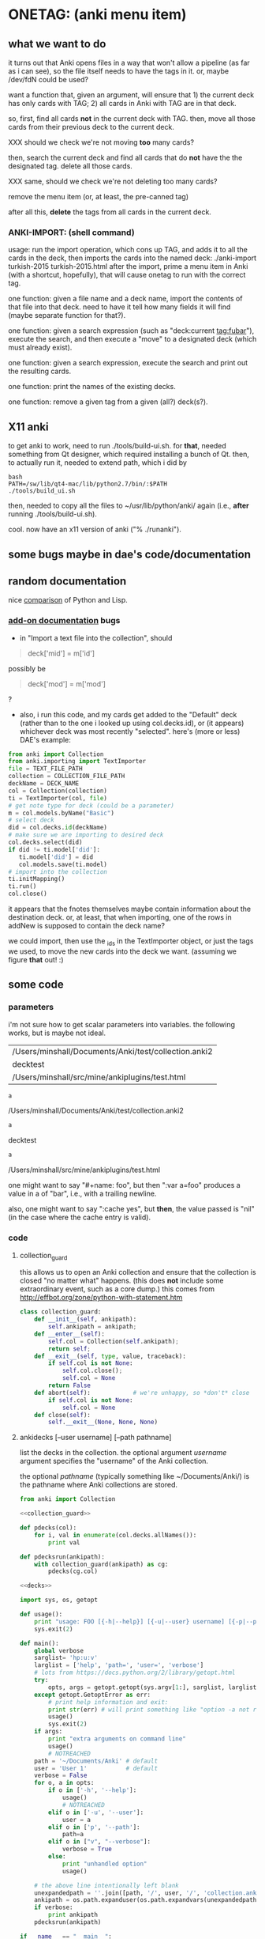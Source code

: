 * ONETAG: (anki menu item)

** what we want to do

it turns out that Anki opens files in a way that won't allow a
pipeline (as far as i can see), so the file itself needs to have the
tags in it.  or, maybe /dev/fdN could be used?

want a function that, given an argument, will ensure that 1) the
current deck has only cards with TAG; 2) all cards in Anki with TAG
are in that deck.

so, first, find all cards *not* in the current deck with TAG.  then,
move all those cards from their previous deck to the current deck.

XXX should we check we're not moving *too* many cards?

then, search the current deck and find all cards that do *not* have
the the designated tag.  delete all those cards.

XXX same, should we check we're not deleting too many cards?

remove the menu item (or, at least, the pre-canned tag)

after all this, *delete* the tags from all cards in the current
deck.

*** ANKI-IMPORT: (shell command)
usage: run the import operation, which cons up TAG, and adds it to
all the cards in the deck, then imports the cards into the named
deck: ./anki-import turkish-2015 turkish-2015.html after the import,
prime a menu item in Anki (with a shortcut, hopefully), that will
cause onetag to run with the correct tag.

one function: given a file name and a deck name, import the contents
of that file into that deck.  need to have it tell how many fields
it will find (maybe separate function for that?).

one function: given a search expression (such as "deck:current
tag:fubar"), execute the search, and then execute a "move" to a
designated deck (which must already exist).

one function: given a search expression, execute the search and
print out the resulting cards.

one function: print the names of the existing decks.

one function: remove a given tag from a given (all?) deck(s?).


** X11 anki

to get anki to work, need to run ./tools/build-ui.sh.  for *that*,
needed something from Qt designer, which required installing a bunch
of Qt.  then, to actually run it, needed to extend path, which i did
by
#+BEGIN_EXAMPLE
bash
PATH=/sw/lib/qt4-mac/lib/python2.7/bin/:$PATH
./tools/build_ui.sh 
#+END_EXAMPLE
then, needed to copy all the files to ~/usr/lib/python/anki/ again
(i.e., *after* running ./tools/build-ui.sh).

cool.  now have an x11 version of anki ("% ./runanki").

** some bugs maybe in dae's code/documentation

** random documentation

nice [[http://www.norvig.com/python-lisp.html][comparison]] of Python and Lisp.

*** [[http://ankisrs.net/docs/addons.html][add-on documentation]] bugs

+ in "Import a text file into the collection", should
#+BEGIN_QUOTE
deck['mid'] = m['id']
#+END_QUOTE
possibly be
#+BEGIN_QUOTE
deck['mod'] = m['mod']
#+END_QUOTE
?

+ also, i run this code, and my cards get added to the "Default" deck
  (rather than to the one i looked up using col.decks.id), or (it
  appears) whichever deck was most recently "selected".  here's (more
  or less) DAE's example:
#+BEGIN_SRC python :session ps :var TEXT_FILE_PATH="/Users/minshall/src/mine/ankiplugins/test.html" :var COLLECTION_FILE_PATH=anki2 :var DECK_NAME=deckname
  from anki import Collection
  from anki.importing import TextImporter
  file = TEXT_FILE_PATH
  collection = COLLECTION_FILE_PATH
  deckName = DECK_NAME
  col = Collection(collection)
  ti = TextImporter(col, file)
  # get note type for deck (could be a parameter)
  m = col.models.byName("Basic")
  # select deck
  did = col.decks.id(deckName)
  # make sure we are importing to desired deck
  col.decks.select(did)
  if did != ti.model['did']:
     ti.model['did'] = did
     col.models.save(ti.model)
  # import into the collection
  ti.initMapping()
  ti.run()
  col.close()
#+END_SRC

#+RESULTS:

  it appears that the fnotes themselves maybe contain information
  about the destination deck.  or, at least, that when importing, one
  of the rows in addNew is supposed to contain the deck name?

  we could import, then use the _ids in the TextImporter object, or
  just the tags we used, to move the new cards into the deck we want.
  (assuming we figure *that* out! :)

** some code

*** parameters

i'm not sure how to get scalar parameters into variables.  the
following works, but is maybe not ideal.

#+name: parameters
| /Users/minshall/Documents/Anki/test/collection.anki2 |
| decktest                                             |
| /Users/minshall/src/mine/ankiplugins/test.html       |

#+name: anki2
#+BEGIN_SRC python :var a=parameters[0,0] :results results raw
a
#+END_SRC

#+RESULTS[90f772dc0313b916f2f89b493f51aef5d5351cf8]: anki2
/Users/minshall/Documents/Anki/test/collection.anki2

#+name: deckname
#+BEGIN_SRC python :var a=parameters[1,0] :results results raw
a
#+END_SRC

#+RESULTS[fe3bb60a68b6853fa7d7b2e7bb50abe431ff3935]: deckname
decktest

#+name: imfile
#+BEGIN_SRC python :var a=parameters[2,0] :results results raw
a
#+END_SRC

#+RESULTS[fc56904fc33ce7b967cb09b25e451de24614ee04]: imfile
/Users/minshall/src/mine/ankiplugins/test.html

one might want to say "#+name: foo\nbar\n", but then ":var a=foo"
produces a value in a of "bar\n", i.e., with a trailing newline.

also, one might want to say ":cache yes", but *then*, the value passed
is "nil" (in the case where the cache entry is valid).


*** code

**** collection_guard

this allows us to open an Anki collection and ensure that the
collection is closed "no matter what" happens.  (this does *not*
include some extraordinary event, such as a core dump.)  this comes
from http://effbot.org/zone/python-with-statement.htm

#+name: collection_guard
#+BEGIN_SRC python :results silent
  class collection_guard:
      def __init__(self, ankipath):
          self.ankipath = ankipath;
      def __enter__(self):
          self.col = Collection(self.ankipath);
          return self;
      def __exit__(self, type, value, traceback):
          if self.col is not None:
              self.col.close();
              self.col = None
          return False
      def abort(self):            # we're unhappy, so *don't* close
          if self.col is not None:
              self.col = None
      def close(self):
          self.__exit__(None, None, None)
#+END_SRC

**** ankidecks [--user username] [--path pathname]

list the decks in the collection.  the optional argument /username/
argument specifies the "username" of the Anki collection.

the optional /pathname/ (typically something like ~/Documents/Anki/)
is the pathname where Anki collections are stored.


#+name: decks
#+BEGIN_SRC python :results silent :noweb yes
  from anki import Collection

  <<collection_guard>>

  def pdecks(col):
      for i, val in enumerate(col.decks.allNames()):
          print val

  def pdecksrun(ankipath):
      with collection_guard(ankipath) as cg:
          pdecks(cg.col)
#+END_SRC


#+BEGIN_SRC python :results output :session ps :noweb yes :tangle ankidecks.py
  <<decks>>

  import sys, os, getopt

  def usage():
      print "usage: FOO [{-h|--help}] [{-u|--user} username] [{-p|--path} pathname]"
      sys.exit(2)

  def main():
      global verbose
      sarglist= 'hp:u:v'
      larglist = ['help', 'path=', 'user=', 'verbose']
      # lots from https://docs.python.org/2/library/getopt.html
      try:
          opts, args = getopt.getopt(sys.argv[1:], sarglist, larglist)
      except getopt.GetoptError as err:
          # print help information and exit:
          print str(err) # will print something like "option -a not recognized"
          usage()
          sys.exit(2)
      if args:
          print "extra arguments on command line"
          usage()
          # NOTREACHED
      path = '~/Documents/Anki' # default
      user = 'User 1'           # default
      verbose = False
      for o, a in opts:
          if o in ['-h', '--help']:
              usage()
              # NOTREACHED
          elif o in ['-u', '--user']:
              user = a
          elif o in ['p', '--path']:
              path=a
          elif o in ["v", "--verbose"]:
              verbose = True
          else:
              print "unhandled option"
              usage()

      # the above line intentionally left blank
      unexpandedpath = ''.join([path, '/', user, '/', 'collection.anki2'])
      ankipath = os.path.expanduser(os.path.expandvars(unexpandedpath))
      if verbose:
          print ankipath
      pdecksrun(ankipath)

  if __name__ == "__main__":
      main()
#+END_SRC

**** ankinotes [--user username] [--path pathname] {-d|--deck} deckname

list out the notes from a given deck (the name of which is required).


the following html unescape() function is from [[http://stackoverflow.com/a/7088472][this post]] on
stackoverflow.

#+name: unescape
#+BEGIN_SRC python :results silent
  try:
      from html import unescape  # python 3.4+
  except ImportError:
      try:
          from html.parser import HTMLParser  # python 3.x (<3.4)
      except ImportError:
          from HTMLParser import HTMLParser  # python 2.x
      unescape = HTMLParser().unescape
#+END_SRC


#+name: notes
#+BEGIN_SRC python :results silent :noweb yes
  from anki import Collection

  <<collection_guard>>
  

  def pnotes(col, deckname):
      ids = col.findNotes("deck:%s" % deckname)
      if verbose:
          print ids;
      for i, id in enumerate(ids):
          note = col.getNote(id)
          values = note.values();
          print unescape("%s\t%s" % (values[0], values[1]))

  def pnotesrun(ankipath, deckname):
      with collection_guard(ankipath) as cg:
          pnotes(cg.col, deckname)
#+END_SRC

#+BEGIN_SRC python :results output :session ps :noweb yes :tangle ankinotes.py
  <<notes>>

  import sys, os, getopt

  def usage():
      print "usage: FOO [{-h|--help}] [{-u|--user} username] [{-p|--path} pathname] [{-d|--deck} deckname]"
      sys.exit(2)

  def main():
      global verbose
      sarglist= 'd:hp:u:v'
      larglist = ['deck=', 'help', 'path=', 'user=', 'verbose']
      # from example code at https://docs.python.org/2/library/getopt.html
      try:
          opts, args = getopt.getopt(sys.argv[1:], sarglist, larglist)
      except getopt.GetoptError as err:
          # print help information and exit:
          print str(err) # will print something like "option -a not recognized"
          usage()
          # NOTREACHED
      if args:
          print "extra arguments on command line"
          usage()
          # NOTREACHED
      path = '~/Documents/Anki' # default
      user = 'User 1'           # default
      verbose = False
      deckname = 'Default'
      for o, a in opts:
          if o in ['-d', '--deck']:
              deckname = a
          elif o in ['-h', '--help']:
              usage()
              # NOTREACHED
          elif o in ['-u', '--user']:
              user = a
          elif o in ['p', '--path']:
              path=a
          elif o in ['v', '--verbose']:
              verbose = True
          else:
              print "unhandled option"
              usage()

      # the above line intentionally left blank
      unexpandedpath = ''.join([path, '/', user, '/', 'collection.anki2'])
      ankipath = os.path.expanduser(os.path.expandvars(unexpandedpath))
      if verbose:
          print ankipath, deckname
      pnotesrun(ankipath, deckname);

  if __name__ == "__main__":
      main()
#+END_SRC

**** ankitags

#+name: tags
#+BEGIN_SRC python :results output :var anki=anki2 deckname=deckname :session ps
  from anki import Collection
  with collection_guard(ankipath) as cg:
      ids = cg.col.findCards("deck:%s" % deckname)
#+END_SRC

#+RESULTS: tags

**** ankisearch

**** ankiimport


#+name: recipe577058
#+BEGIN_SRC python :session ps :results silent
  # from http://code.activestate.com/recipes/577058/

  def query_yes_no(question, default="yes"):
      import sys
      """Ask a yes/no question via raw_input() and return their answer.

      "question" is a string that is presented to the user.
      "default" is the presumed answer if the user just hits <Enter>.
      It must be "yes" (the default), "no" or None (meaning
      an answer is required of the user).

      The "answer" return value is one of "yes" or "no".
      """
      valid = {"yes":"yes",   "y":"yes",  "ye":"yes",
               "no":"no",     "n":"no"}
      if default == None:
          prompt = " [y/n] "
      elif default == "yes":
          prompt = " [Y/n] "
      elif default == "no":
          prompt = " [y/N] "
      else:
          raise ValueError("invalid default answer: '%s'" % default)
      # for some reason, a blank line here generates an error
      while 1:
          sys.stdout.write(question + prompt)
          choice = raw_input().lower()
          if default is not None and choice == '':
              return default
          elif choice in valid.keys():
              return valid[choice]
          else:
              sys.stdout.write("Please respond with 'yes' or 'no' "\
                               "(or 'y' or 'n').\n")
#+END_SRC

#+name: user_interface
#+BEGIN_SRC python :noweb yes
  <<recipe577058>>

  # two functions: one that shows the mapping, allows one to proceed or
  # cancel (returns True or False); a second shows the results of the
  # import, allows one to accept or abort (returns True or False)

  def showMapping(ti):
      """show the mapping (of note fields to card contents) to the user, giving him/her the opportunity to cancel the import"""
      # from showMapping in aqt/importing.py
      for num in range(len(ti.mapping)):
          intro = "Field %d of file is:" % (num+1)
          if ti.mapping[num] == "_tags":
              where = "mapped to Tags"
          elif ti.mapping[num]:
              where = "mapped to %s" % ti.mapping[num]
          else:
              where = "<ignored>"
          print "%s%s" % (intro, where)
      return query_yes_no("proceed with import?", default=None) == 'yes'
#+END_SRC

#+BEGIN_SRC python :noweb yes
  <<collection_guard>>
  <<user_interface>>
#+END_SRC

#+RESULTS:
: None

#+name: import
#+BEGIN_SRC python :noweb yes
  <<collection_guard>>
  <<user_interface>>

  from anki import Collection
  from anki.importing import TextImporter
  from anki.tags import TagManager

  def constag(deckname):
      return "fordeck%s" % deckname

  # get foreign notes: these aren't (yet) real Anki notes, just a
  # represenation that has been read in.
  def getfnotes(ti):
      # now, get the notes
      fnotes = ti.foreignNotes();
      return fnotes;

  def addtag(ti, fnotes, tag):
      for i, fn in enumerate(fnotes):
          fn.tags.append(tag)

  def add2col(col, deckname, ti, fnotes):
      # XXX should we remember previously selected deck (and reselect it
      # when we're done here)?
      did = col.decks.id(deckname)
      if did != ti.model['did']:
          ti.model['did'] = did
          col.models.save(ti.model)
      col.decks.select(did)
      ti.importNotes(fnotes)

  # http://ankisrs.net/docs/addons.html#the-database
  def run(ankipath, deckname):
      tag = constag(deckname);    # just run once!
      with collection_guard(ankipath) as cg:
          col = cg.col
          ti = TextImporter(col, imfile)
          ti.initMapping();
          if showMapping(ti):     # allow user to abort
              # first, get anki read in the notes (to an intermediate form)
              fnotes = getfnotes(ti)
              # next, add our tag to the notes
              addtag(ti, fnotes, tag)
              # now, add these notes to the designated deck
              add2col(col, deckname, ti, fnotes)
              if ti.log:
                  for txt in ti.log:
                      print txt
              imported = ti._ids      # cards that were imported
              del ti;                 # no longer to be used
              # now, move any notes from any *other* cards with this tag to this deck
              did = col.decks.id(deckname)
              col.decks.setDeck(imported, did)
              # now, delete any notes in deck that do *not* have this tag
              xxx()
              # now, delete this tag from these cards (no other cards should have this tag)
              # done!
#+END_SRC

#+RESULTS: import
: None

#+BEGIN_SRC python :session ps :results output :var ankipath=anki2 :var deckname=deckname :var imfile=imfile :noweb yes
  <<import>>

  import pdb
  #  pdb.run('run(ankipath, deckname)')
  run(ankipath, deckname)
#+END_SRC

#+RESULTS:
#+begin_example
#+end_example


